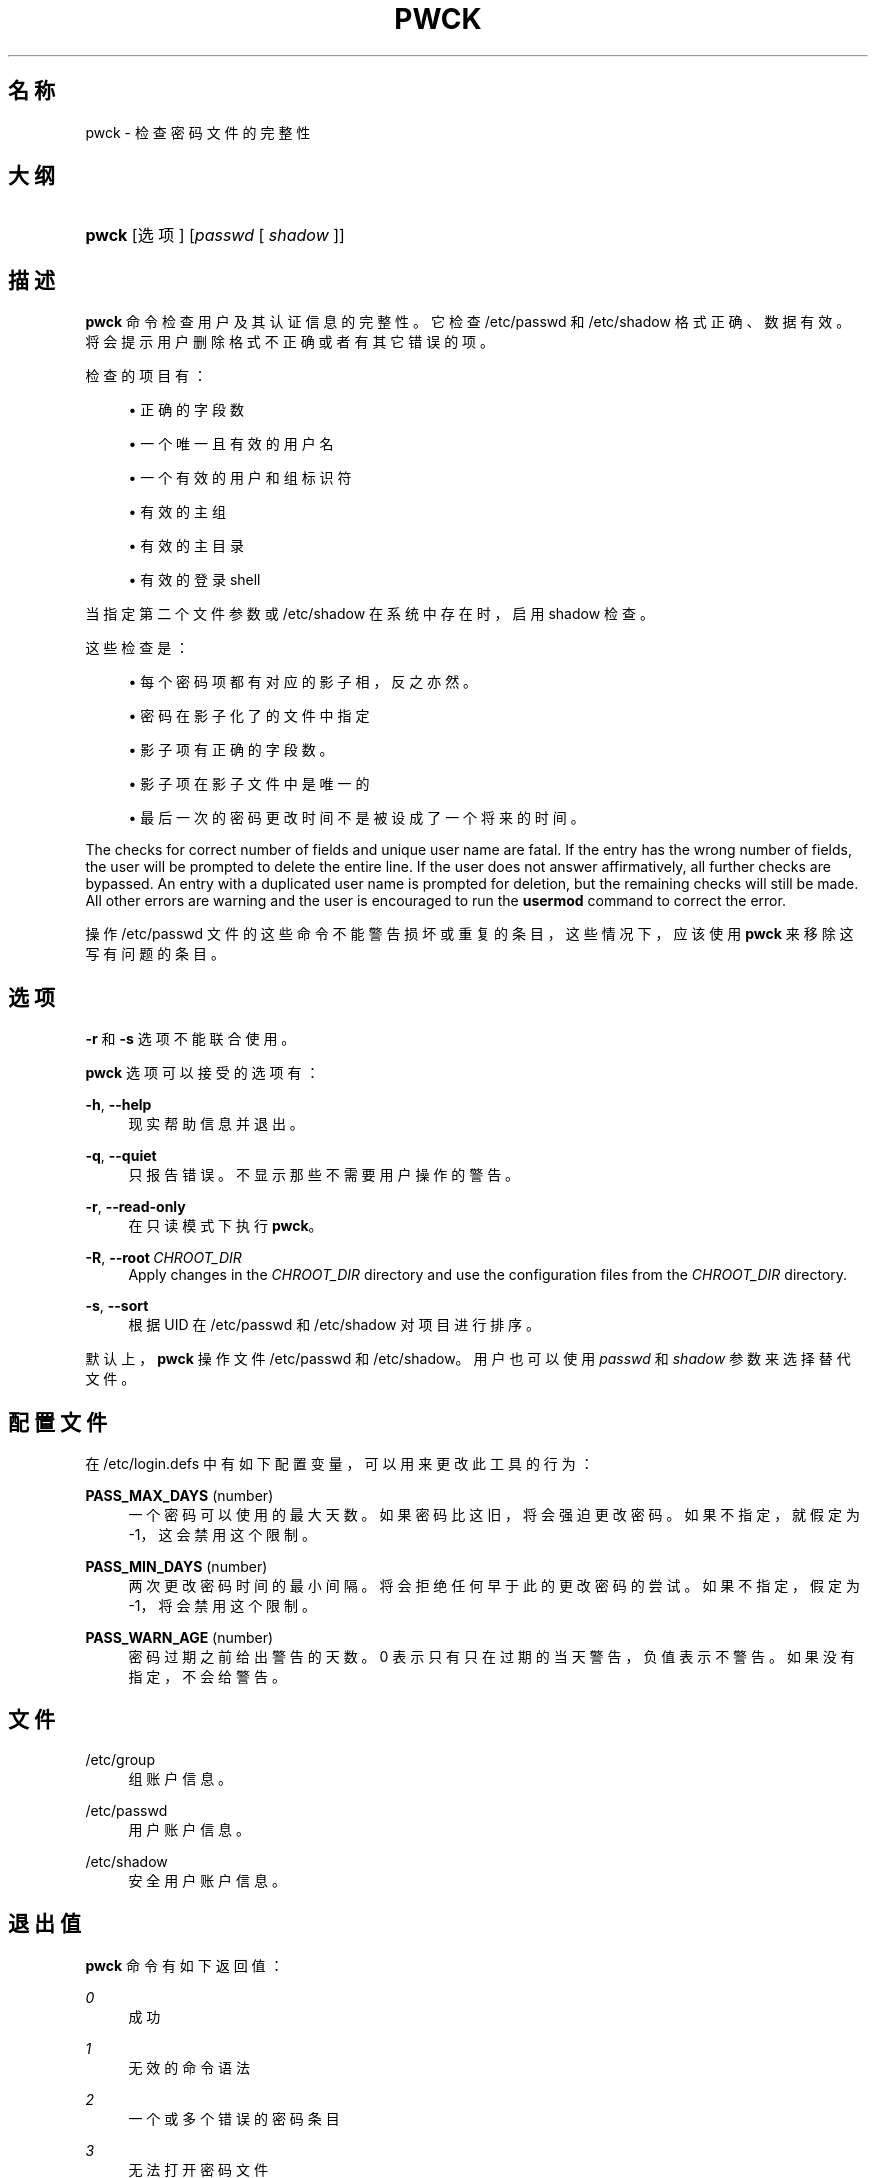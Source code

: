 '\" t
.\"     Title: pwck
.\"    Author: Julianne Frances Haugh
.\" Generator: DocBook XSL Stylesheets v1.79.1 <http://docbook.sf.net/>
.\"      Date: 2016-12-01
.\"    Manual: 系统管理命令
.\"    Source: shadow-utils 4.4
.\"  Language: Chinese Simplified
.\"
.TH "PWCK" "8" "2016-12-01" "shadow\-utils 4\&.4" "系统管理命令"
.\" -----------------------------------------------------------------
.\" * Define some portability stuff
.\" -----------------------------------------------------------------
.\" ~~~~~~~~~~~~~~~~~~~~~~~~~~~~~~~~~~~~~~~~~~~~~~~~~~~~~~~~~~~~~~~~~
.\" http://bugs.debian.org/507673
.\" http://lists.gnu.org/archive/html/groff/2009-02/msg00013.html
.\" ~~~~~~~~~~~~~~~~~~~~~~~~~~~~~~~~~~~~~~~~~~~~~~~~~~~~~~~~~~~~~~~~~
.ie \n(.g .ds Aq \(aq
.el       .ds Aq '
.\" -----------------------------------------------------------------
.\" * set default formatting
.\" -----------------------------------------------------------------
.\" disable hyphenation
.nh
.\" disable justification (adjust text to left margin only)
.ad l
.\" -----------------------------------------------------------------
.\" * MAIN CONTENT STARTS HERE *
.\" -----------------------------------------------------------------
.SH "名称"
pwck \- 检查密码文件的完整性
.SH "大纲"
.HP \w'\fBpwck\fR\ 'u
\fBpwck\fR [选项] [\fIpasswd\fR\ [\ \fIshadow\fR\ ]]
.SH "描述"
.PP
\fBpwck\fR
命令检查用户及其认证信息的完整性。它检查
/etc/passwd
和
/etc/shadow
格式正确、数据有效。将会提示用户删除格式不正确或者有其它错误的项。
.PP
检查的项目有：
.sp
.RS 4
.ie n \{\
\h'-04'\(bu\h'+03'\c
.\}
.el \{\
.sp -1
.IP \(bu 2.3
.\}
正确的字段数
.RE
.sp
.RS 4
.ie n \{\
\h'-04'\(bu\h'+03'\c
.\}
.el \{\
.sp -1
.IP \(bu 2.3
.\}
一个唯一且有效的用户名
.RE
.sp
.RS 4
.ie n \{\
\h'-04'\(bu\h'+03'\c
.\}
.el \{\
.sp -1
.IP \(bu 2.3
.\}
一个有效的用户和组标识符
.RE
.sp
.RS 4
.ie n \{\
\h'-04'\(bu\h'+03'\c
.\}
.el \{\
.sp -1
.IP \(bu 2.3
.\}
有效的主组
.RE
.sp
.RS 4
.ie n \{\
\h'-04'\(bu\h'+03'\c
.\}
.el \{\
.sp -1
.IP \(bu 2.3
.\}
有效的主目录
.RE
.sp
.RS 4
.ie n \{\
\h'-04'\(bu\h'+03'\c
.\}
.el \{\
.sp -1
.IP \(bu 2.3
.\}
有效的登录 shell
.RE
.PP
当指定第二个文件参数或
/etc/shadow
在系统中存在时，启用
shadow
检查。
.PP
这些检查是：
.sp
.RS 4
.ie n \{\
\h'-04'\(bu\h'+03'\c
.\}
.el \{\
.sp -1
.IP \(bu 2.3
.\}
每个密码项都有对应的影子相，反之亦然。
.RE
.sp
.RS 4
.ie n \{\
\h'-04'\(bu\h'+03'\c
.\}
.el \{\
.sp -1
.IP \(bu 2.3
.\}
密码在影子化了的文件中指定
.RE
.sp
.RS 4
.ie n \{\
\h'-04'\(bu\h'+03'\c
.\}
.el \{\
.sp -1
.IP \(bu 2.3
.\}
影子项有正确的字段数。
.RE
.sp
.RS 4
.ie n \{\
\h'-04'\(bu\h'+03'\c
.\}
.el \{\
.sp -1
.IP \(bu 2.3
.\}
影子项在影子文件中是唯一的
.RE
.sp
.RS 4
.ie n \{\
\h'-04'\(bu\h'+03'\c
.\}
.el \{\
.sp -1
.IP \(bu 2.3
.\}
最后一次的密码更改时间不是被设成了一个将来的时间。
.RE
.PP
The checks for correct number of fields and unique user name are fatal\&. If the entry has the wrong number of fields, the user will be prompted to delete the entire line\&. If the user does not answer affirmatively, all further checks are bypassed\&. An entry with a duplicated user name is prompted for deletion, but the remaining checks will still be made\&. All other errors are warning and the user is encouraged to run the
\fBusermod\fR
command to correct the error\&.
.PP
操作
/etc/passwd
文件的这些命令不能警告损坏或重复的条目，这些情况下，应该使用
\fBpwck\fR
来移除这写有问题的条目。
.SH "选项"
.PP
\fB\-r\fR
和
\fB\-s\fR
选项不能联合使用。
.PP
\fBpwck\fR
选项可以接受的选项有：
.PP
\fB\-h\fR, \fB\-\-help\fR
.RS 4
现实帮助信息并退出。
.RE
.PP
\fB\-q\fR, \fB\-\-quiet\fR
.RS 4
只报告错误。不显示那些不需要用户操作的警告。
.RE
.PP
\fB\-r\fR, \fB\-\-read\-only\fR
.RS 4
在只读模式下执行
\fBpwck\fR。
.RE
.PP
\fB\-R\fR, \fB\-\-root\fR\ \&\fICHROOT_DIR\fR
.RS 4
Apply changes in the
\fICHROOT_DIR\fR
directory and use the configuration files from the
\fICHROOT_DIR\fR
directory\&.
.RE
.PP
\fB\-s\fR, \fB\-\-sort\fR
.RS 4
根据 UID 在
/etc/passwd
和
/etc/shadow
对项目进行排序。
.RE
.PP
默认上，\fBpwck\fR
操作文件
/etc/passwd
和
/etc/shadow。用户也可以使用
\fIpasswd\fR
和
\fIshadow\fR
参数来选择替代文件。
.SH "配置文件"
.PP
在
/etc/login\&.defs
中有如下配置变量，可以用来更改此工具的行为：
.PP
\fBPASS_MAX_DAYS\fR (number)
.RS 4
一个密码可以使用的最大天数。如果密码比这旧，将会强迫更改密码。如果不指定，就假定为 \-1，这会禁用这个限制。
.RE
.PP
\fBPASS_MIN_DAYS\fR (number)
.RS 4
两次更改密码时间的最小间隔。将会拒绝任何早于此的更改密码的尝试。如果不指定，假定为 \-1，将会禁用这个限制。
.RE
.PP
\fBPASS_WARN_AGE\fR (number)
.RS 4
密码过期之前给出警告的天数。0 表示只有只在过期的当天警告，负值表示不警告。如果没有指定，不会给警告。
.RE
.SH "文件"
.PP
/etc/group
.RS 4
组账户信息。
.RE
.PP
/etc/passwd
.RS 4
用户账户信息。
.RE
.PP
/etc/shadow
.RS 4
安全用户账户信息。
.RE
.SH "退出值"
.PP
\fBpwck\fR
命令有如下返回值：
.PP
\fI0\fR
.RS 4
成功
.RE
.PP
\fI1\fR
.RS 4
无效的命令语法
.RE
.PP
\fI2\fR
.RS 4
一个或多个错误的密码条目
.RE
.PP
\fI3\fR
.RS 4
无法打开密码文件
.RE
.PP
\fI4\fR
.RS 4
无法锁定密码文件
.RE
.PP
\fI5\fR
.RS 4
无法更新密码文件
.RE
.PP
\fI6\fR
.RS 4
无法在密码文件中排序
.RE
.SH "参见"
.PP
\fBgroup\fR(5),
\fBgrpck\fR(8),
\fBpasswd\fR(5),
\fBshadow\fR(5),
\fBusermod\fR(8)\&.

